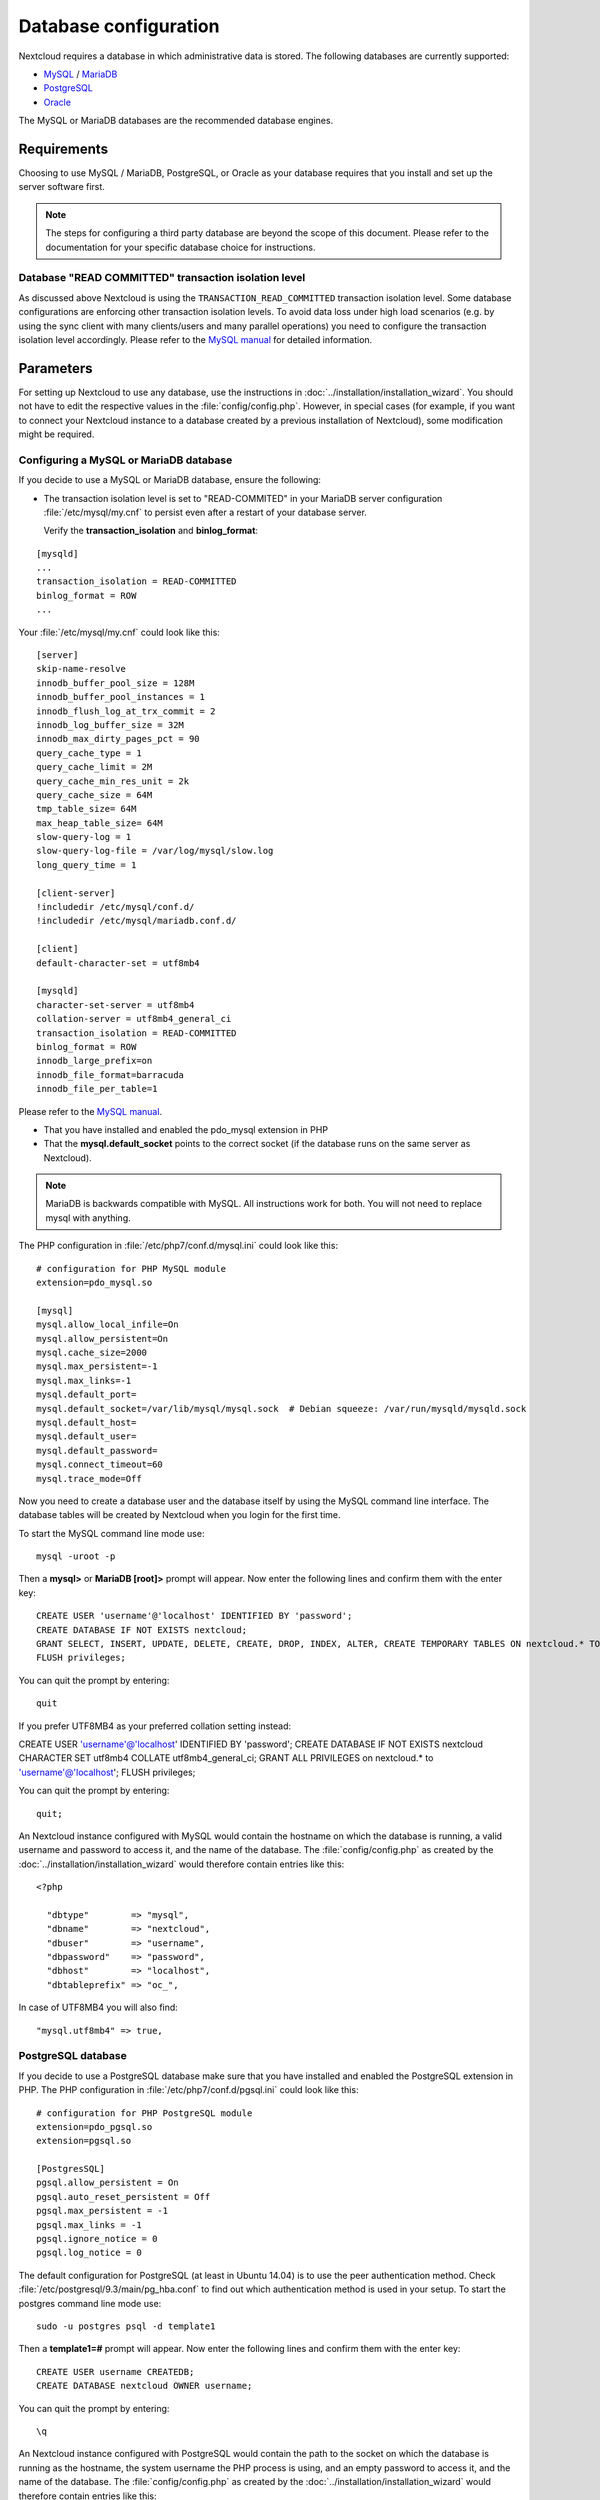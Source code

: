 ======================
Database configuration
======================

Nextcloud requires a database in which administrative data is stored. The following databases are currently supported:

* `MySQL <http://www.mysql.com/>`_ / `MariaDB <https://mariadb.org/>`_
* `PostgreSQL <http://www.postgresql.org/>`_
* `Oracle <http://www.oracle.com/>`_

The MySQL or MariaDB databases are the recommended database engines.

Requirements
------------

Choosing to use MySQL / MariaDB, PostgreSQL, or Oracle as your database
requires that you install and set up the server software first.

.. note:: The steps for configuring a third party database are beyond the
  scope of this document.  Please refer to the documentation for your specific
  database choice for instructions.

.. _db-transaction-label:

Database "READ COMMITTED" transaction isolation level
^^^^^^^^^^^^^^^^^^^^^^^^^^^^^^^^^^^^^^^^^^^^^^^^^^^^^

As discussed above Nextcloud is using the ``TRANSACTION_READ_COMMITTED`` transaction isolation
level. Some database configurations are enforcing other transaction isolation levels. To avoid
data loss under high load scenarios (e.g. by using the sync client with many clients/users and
many parallel operations) you need to configure the transaction isolation level accordingly.
Please refer to the `MySQL manual <https://dev.mysql.com/doc/refman/5.7/en/set-transaction.html>`_
for detailed information.

Parameters
----------
For setting up Nextcloud to use any database, use the instructions in :doc:`../installation/installation_wizard`. You should not have to edit the respective values in the :file:`config/config.php`.  However, in special cases (for example, if you want to connect your Nextcloud instance to a database created by a previous installation of Nextcloud), some modification might be required.

Configuring a MySQL or MariaDB database
^^^^^^^^^^^^^^^^^^^^^^^^^^^^^^^^^^^^^^^

If you decide to use a MySQL or MariaDB database, ensure the following:

* The transaction isolation level is set to "READ-COMMITED" in your MariaDB server configuration :file:`/etc/mysql/my.cnf` to persist even after a restart of your database server.

  Verify the **transaction_isolation** and **binlog_format**:

::

  [mysqld]
  ...
  transaction_isolation = READ-COMMITTED
  binlog_format = ROW
  ...

Your :file:`/etc/mysql/my.cnf` could look like this:

::
  
  [server]
  skip-name-resolve
  innodb_buffer_pool_size = 128M
  innodb_buffer_pool_instances = 1
  innodb_flush_log_at_trx_commit = 2
  innodb_log_buffer_size = 32M
  innodb_max_dirty_pages_pct = 90
  query_cache_type = 1
  query_cache_limit = 2M
  query_cache_min_res_unit = 2k
  query_cache_size = 64M
  tmp_table_size= 64M
  max_heap_table_size= 64M
  slow-query-log = 1
  slow-query-log-file = /var/log/mysql/slow.log
  long_query_time = 1
  
  [client-server]
  !includedir /etc/mysql/conf.d/
  !includedir /etc/mysql/mariadb.conf.d/

  [client]
  default-character-set = utf8mb4

  [mysqld]
  character-set-server = utf8mb4
  collation-server = utf8mb4_general_ci
  transaction_isolation = READ-COMMITTED
  binlog_format = ROW
  innodb_large_prefix=on
  innodb_file_format=barracuda
  innodb_file_per_table=1

Please refer to the `MySQL manual <https://mariadb.com/kb/en/library/set-transaction/#read-committed>`_.

* That you have installed and enabled the pdo_mysql extension in PHP

* That the **mysql.default_socket** points to the correct socket (if the database runs on the same server as Nextcloud).

.. note:: MariaDB is backwards compatible with MySQL.  All instructions work for both. You will not need to replace mysql with anything.

The PHP configuration in :file:`/etc/php7/conf.d/mysql.ini` could look like this:

::

  # configuration for PHP MySQL module
  extension=pdo_mysql.so

  [mysql]
  mysql.allow_local_infile=On
  mysql.allow_persistent=On
  mysql.cache_size=2000
  mysql.max_persistent=-1
  mysql.max_links=-1
  mysql.default_port=
  mysql.default_socket=/var/lib/mysql/mysql.sock  # Debian squeeze: /var/run/mysqld/mysqld.sock
  mysql.default_host=
  mysql.default_user=
  mysql.default_password=
  mysql.connect_timeout=60
  mysql.trace_mode=Off

Now you need to create a database user and the database itself by using the
MySQL command line interface. The database tables will be created by Nextcloud
when you login for the first time.

To start the MySQL command line mode use::

  mysql -uroot -p

Then a **mysql>** or **MariaDB [root]>** prompt will appear. Now enter the following lines and confirm them with the enter key:

::

  CREATE USER 'username'@'localhost' IDENTIFIED BY 'password';
  CREATE DATABASE IF NOT EXISTS nextcloud;
  GRANT SELECT, INSERT, UPDATE, DELETE, CREATE, DROP, INDEX, ALTER, CREATE TEMPORARY TABLES ON nextcloud.* TO 'username'@'localhost' IDENTIFIED BY 'password';
  FLUSH privileges;

You can quit the prompt by entering::

  quit

If you prefer UTF8MB4 as your preferred collation setting instead:

::

CREATE USER 'username'@'localhost' IDENTIFIED BY 'password';
CREATE DATABASE IF NOT EXISTS nextcloud CHARACTER SET utf8mb4 COLLATE utf8mb4_general_ci;
GRANT ALL PRIVILEGES on nextcloud.* to 'username'@'localhost';
FLUSH privileges;

You can quit the prompt by entering::

  quit;

An Nextcloud instance configured with MySQL would contain the hostname on which
the database is running, a valid username and password to access it, and the
name of the database. The :file:`config/config.php` as created by the
:doc:`../installation/installation_wizard` would therefore contain entries like
this:

::

  <?php

    "dbtype"        => "mysql",
    "dbname"        => "nextcloud",
    "dbuser"        => "username",
    "dbpassword"    => "password",
    "dbhost"        => "localhost",
    "dbtableprefix" => "oc_",

In case of UTF8MB4 you will also find::

    "mysql.utf8mb4" => true,
    

PostgreSQL database
^^^^^^^^^^^^^^^^^^^

If you decide to use a PostgreSQL database make sure that you have installed
and enabled the PostgreSQL extension in PHP. The PHP configuration in :file:`/etc/php7/conf.d/pgsql.ini` could look
like this:

::

  # configuration for PHP PostgreSQL module
  extension=pdo_pgsql.so
  extension=pgsql.so

  [PostgresSQL]
  pgsql.allow_persistent = On
  pgsql.auto_reset_persistent = Off
  pgsql.max_persistent = -1
  pgsql.max_links = -1
  pgsql.ignore_notice = 0
  pgsql.log_notice = 0

The default configuration for PostgreSQL (at least in Ubuntu 14.04) is to use the peer authentication method. Check :file:`/etc/postgresql/9.3/main/pg_hba.conf` to find out which authentication method is used in your setup.
To start the postgres command line mode use::

  sudo -u postgres psql -d template1

Then a **template1=#** prompt will appear. Now enter the following lines and confirm them with the enter key:

::

  CREATE USER username CREATEDB;
  CREATE DATABASE nextcloud OWNER username;

You can quit the prompt by entering::

  \q

An Nextcloud instance configured with PostgreSQL would contain the path to the socket on
which the database is running as the hostname, the system username the PHP process is using,
and an empty password to access it, and the name of the database. The :file:`config/config.php` as
created by the :doc:`../installation/installation_wizard` would therefore contain entries like
this:

::

  <?php

    "dbtype"        => "pgsql",
    "dbname"        => "nextcloud",
    "dbuser"        => "username",
    "dbpassword"    => "",
    "dbhost"        => "/var/run/postgresql",
    "dbtableprefix" => "oc_",

.. note:: The host actually points to the socket that is used to connect to the database. Using localhost here will not work if postgreSQL is configured to use peer authentication. Also note, that no password is specified, because this authentication method doesn't use a password.

If you use another authentication method (not peer), you'll need to use the following steps to get the database setup:
Now you need to create a database user and the database itself by using the
PostgreSQL command line interface. The database tables will be created by
Nextcloud when you login for the first time.

To start the postgres command line mode use::

  psql -hlocalhost -Upostgres

Then a **postgres=#** prompt will appear. Now enter the following lines and confirm them with the enter key:

::

  CREATE USER username WITH PASSWORD 'password';
  CREATE DATABASE nextcloud TEMPLATE template0 ENCODING 'UNICODE';
  ALTER DATABASE nextcloud OWNER TO username;
  GRANT ALL PRIVILEGES ON DATABASE nextcloud TO username;

You can quit the prompt by entering::

  \q

An Nextcloud instance configured with PostgreSQL would contain the hostname on
which the database is running, a valid username and password to access it, and
the name of the database. The :file:`config/config.php` as created by the
:doc:`../installation/installation_wizard` would therefore contain entries like
this:

::

  <?php

    "dbtype"        => "pgsql",
    "dbname"        => "nextcloud",
    "dbuser"        => "username",
    "dbpassword"    => "password",
    "dbhost"        => "localhost",
    "dbtableprefix" => "oc_",

.. _db-troubleshooting-label:

Troubleshooting
---------------

How to workaround general error: 2006 MySQL server has gone away
^^^^^^^^^^^^^^^^^^^^^^^^^^^^^^^^^^^^^^^^^^^^^^^^^^^^^^^^^^^^^^^^

The database request takes too long and therefore the MySQL server times out. Its
also possible that the server is dropping a packet that is too large. Please
refer to the manual of your database for how to raise the configuration options
``wait_timeout`` and/or ``max_allowed_packet``.

Some shared hosters are not allowing the access to these config options. For such
systems Nextcloud is providing a ``dbdriveroptions`` configuration option within your
:file:`config/config.php` where you can pass such options to the database driver.
Please refer to :doc:`../configuration_server/config_sample_php_parameters` for an example.

How can I find out if my MySQL/PostgreSQL server is reachable?
^^^^^^^^^^^^^^^^^^^^^^^^^^^^^^^^^^^^^^^^^^^^^^^^^^^^^^^^^^^^^^

To check the server's network availability, use the ping command on
the server's host name (db.server.com in this example)::

  ping db.server.dom

::

  PING db.server.dom (ip-address) 56(84) bytes of data.
  64 bytes from your-server.local.lan (192.168.1.10): icmp_req=1 ttl=64 time=3.64 ms
  64 bytes from your-server.local.lan (192.168.1.10): icmp_req=2 ttl=64 time=0.055 ms
  64 bytes from your-server.local.lan (192.168.1.10): icmp_req=3 ttl=64 time=0.062 ms

For a more detailed check whether the access to the database server software
itself works correctly, see the next question.

How can I find out if a created user can access a database?
^^^^^^^^^^^^^^^^^^^^^^^^^^^^^^^^^^^^^^^^^^^^^^^^^^^^^^^^^^^

The easiest way to test if a database can be accessed is by starting the
command line interface:

**MySQL**:

Assuming the database server is installed on the same system you're running
the command from, use::

  mysql -uUSERNAME -p

To access a MySQL installation on a different machine, add the -h option with
the respective host name::

  mysql -uUSERNAME -p -h HOSTNAME

::

  mysql> SHOW VARIABLES LIKE "version";
  +---------------+--------+
  | Variable_name | Value  |
  +---------------+--------+
  | version       | 5.1.67 |
  +---------------+--------+
  1 row in set (0.00 sec)
  mysql> quit

**PostgreSQL**:

Assuming the database server is installed on the same system you're running
the command from, use::

  psql -Uusername -dnextcloud

To access a MySQL installation on a different machine, add the -h option with
the respective host name::

  psql -Uusername -dnextcloud -h HOSTNAME

::

  postgres=# SELECT version();
  PostgreSQL 8.4.12 on i686-pc-linux-gnu, compiled by GCC gcc (GCC) 4.1.3 20080704 (prerelease), 32-bit
  (1 row)
  postgres=# \q


Useful SQL commands
^^^^^^^^^^^^^^^^^^^

**Show Database Users**::

  MySQL     : SELECT User,Host FROM mysql.user;
  PostgreSQL: SELECT * FROM pg_user;

**Show available Databases**::

  MySQL     : SHOW DATABASES;
  PostgreSQL: \l

**Show Nextcloud Tables in Database**::

  MySQL     : USE nextcloud; SHOW TABLES;
  PostgreSQL: \c nextcloud; \d

**Quit Database**::

  MySQL     : quit
  PostgreSQL: \q
